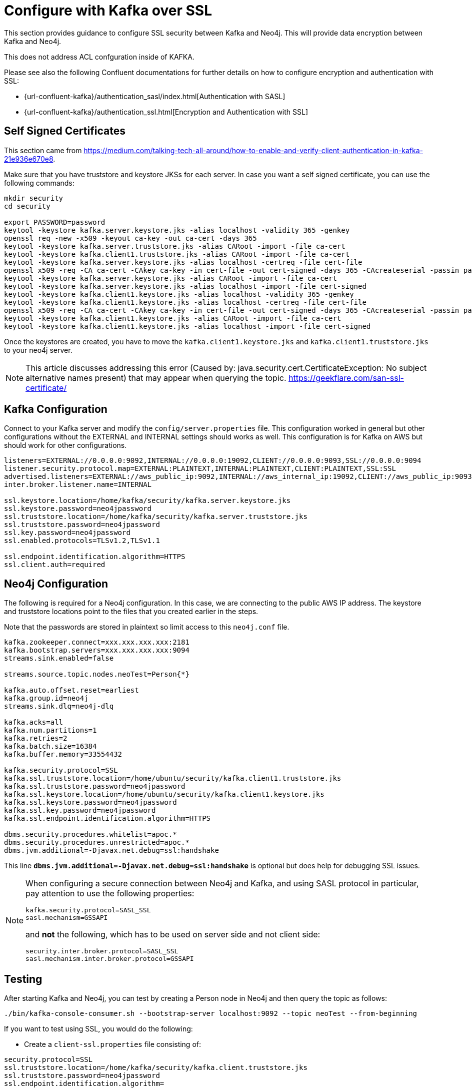 = Configure with Kafka over SSL

[[kafka_ssl]]
This section provides guidance to configure SSL security between Kafka and Neo4j. This will provide data encryption
between Kafka and Neo4j.

This does not address ACL confguration inside of KAFKA.

Please see also the following Confluent documentations for further details on how to configure encryption and authentication with SSL:

* {url-confluent-kafka}/authentication_sasl/index.html[Authentication with SASL]

* {url-confluent-kafka}/authentication_ssl.html[Encryption and Authentication with SSL]

[[kafka_ssl_self_signed]]
== Self Signed Certificates

This section came from https://medium.com/talking-tech-all-around/how-to-enable-and-verify-client-authentication-in-kafka-21e936e670e8.

Make sure that you have truststore and keystore JKSs for each server.
In case you want a self signed certificate, you can use the following commands:

[source, bash]
----
mkdir security
cd security

export PASSWORD=password
keytool -keystore kafka.server.keystore.jks -alias localhost -validity 365 -genkey
openssl req -new -x509 -keyout ca-key -out ca-cert -days 365
keytool -keystore kafka.server.truststore.jks -alias CARoot -import -file ca-cert
keytool -keystore kafka.client1.truststore.jks -alias CARoot -import -file ca-cert
keytool -keystore kafka.server.keystore.jks -alias localhost -certreq -file cert-file
openssl x509 -req -CA ca-cert -CAkey ca-key -in cert-file -out cert-signed -days 365 -CAcreateserial -passin pass:$PASSWORD
keytool -keystore kafka.server.keystore.jks -alias CARoot -import -file ca-cert
keytool -keystore kafka.server.keystore.jks -alias localhost -import -file cert-signed
keytool -keystore kafka.client1.keystore.jks -alias localhost -validity 365 -genkey
keytool -keystore kafka.client1.keystore.jks -alias localhost -certreq -file cert-file
openssl x509 -req -CA ca-cert -CAkey ca-key -in cert-file -out cert-signed -days 365 -CAcreateserial -passin pass:$PASSWORD
keytool -keystore kafka.client1.keystore.jks -alias CARoot -import -file ca-cert
keytool -keystore kafka.client1.keystore.jks -alias localhost -import -file cert-signed
----

Once the keystores are created, you have to move the `kafka.client1.keystore.jks` and `kafka.client1.truststore.jks` to your neo4j server.

[NOTE]
This article discusses addressing this error (Caused by: java.security.cert.CertificateException:
No subject alternative names present) that may appear when querying the topic. https://geekflare.com/san-ssl-certificate/

[[kafka_ssl_config]]
== Kafka Configuration

Connect to your Kafka server and modify the `config/server.properties` file.
This configuration worked in general but other configurations without the EXTERNAL and INTERNAL settings should works as well.
This configuration is for Kafka on AWS but should work for other configurations.

[source, properties]
----
listeners=EXTERNAL://0.0.0.0:9092,INTERNAL://0.0.0.0:19092,CLIENT://0.0.0.0:9093,SSL://0.0.0.0:9094
listener.security.protocol.map=EXTERNAL:PLAINTEXT,INTERNAL:PLAINTEXT,CLIENT:PLAINTEXT,SSL:SSL
advertised.listeners=EXTERNAL://aws_public_ip:9092,INTERNAL://aws_internal_ip:19092,CLIENT://aws_public_ip:9093,SSL://aws_public_ip:9094
inter.broker.listener.name=INTERNAL

ssl.keystore.location=/home/kafka/security/kafka.server.keystore.jks
ssl.keystore.password=neo4jpassword
ssl.truststore.location=/home/kafka/security/kafka.server.truststore.jks
ssl.truststore.password=neo4jpassword
ssl.key.password=neo4jpassword
ssl.enabled.protocols=TLSv1.2,TLSv1.1

ssl.endpoint.identification.algorithm=HTTPS
ssl.client.auth=required
----

[[kafka_ssl_neo4j_config]]
== Neo4j Configuration

The following is required for a Neo4j configuration. In this case, we are connecting to the public AWS IP address.
The keystore and truststore locations point to the files that you created earlier in the steps.

Note that the passwords are stored in plaintext so limit access to this `neo4j.conf` file.

[source, properties]
----
kafka.zookeeper.connect=xxx.xxx.xxx.xxx:2181
kafka.bootstrap.servers=xxx.xxx.xxx.xxx:9094
streams.sink.enabled=false

streams.source.topic.nodes.neoTest=Person{*}

kafka.auto.offset.reset=earliest
kafka.group.id=neo4j
streams.sink.dlq=neo4j-dlq

kafka.acks=all
kafka.num.partitions=1
kafka.retries=2
kafka.batch.size=16384
kafka.buffer.memory=33554432

kafka.security.protocol=SSL
kafka.ssl.truststore.location=/home/ubuntu/security/kafka.client1.truststore.jks
kafka.ssl.truststore.password=neo4jpassword
kafka.ssl.keystore.location=/home/ubuntu/security/kafka.client1.keystore.jks
kafka.ssl.keystore.password=neo4jpassword
kafka.ssl.key.password=neo4jpassword
kafka.ssl.endpoint.identification.algorithm=HTTPS

dbms.security.procedures.whitelist=apoc.*
dbms.security.procedures.unrestricted=apoc.*
dbms.jvm.additional=-Djavax.net.debug=ssl:handshake
----

This line `*dbms.jvm.additional=-Djavax.net.debug=ssl:handshake*` is optional but does help for debugging SSL issues.

[NOTE]
====
When configuring a secure connection between Neo4j and Kafka, and using SASL protocol in particular, pay attention to
use the following properties:

[source, properties]
----
kafka.security.protocol=SASL_SSL
sasl.mechanism=GSSAPI
----

and *not* the following, which has to be used on server side and not client side:

[source, properties]
----
security.inter.broker.protocol=SASL_SSL
sasl.mechanism.inter.broker.protocol=GSSAPI
----

====

[[kafka_ssl_testing]]
== Testing

After starting Kafka and Neo4j, you can test by creating a Person node in Neo4j and then query the topic as follows:

[source,bash]
----
./bin/kafka-console-consumer.sh --bootstrap-server localhost:9092 --topic neoTest --from-beginning
----

If you want to test using SSL, you would do the following:

* Create a `client-ssl.properties` file consisting of:

[source, properties]
----
security.protocol=SSL
ssl.truststore.location=/home/kafka/security/kafka.client.truststore.jks
ssl.truststore.password=neo4jpassword
ssl.endpoint.identification.algorithm=
----

== Authentication with SASL

You can configure JAAS by providing a JAAS configuration file. To do this, connect to your Kafka server and modify the
`config/server.properties` file. This configuration worked in general, but other configurations without the EXTERNAL
and INTERNAL settings should works as well.

This configuration, for example, is for Kafka on AWS but should work for other configurations.

[source, properties]
----
listeners=EXTERNAL://0.0.0.0:9092,INTERNAL://0.0.0.0:9093,CLIENT://0.0.0.0:9094
listener.security.protocol.map=EXTERNAL:SASL_PLAINTEXT,INTERNAL:PLAINTEXT,CLIENT:SASL_PLAINTEXT

advertised.listeners=EXTERNAL://18.188.84.xxx:9092,INTERNAL://172.31.43.xxx:9093,CLIENT://18.188.84.xxx:9094

zookeeper.connect=18.188.84.xxx:2181

sasl.mechanism.inter.broker.protocol=PLAIN
sasl.enabled.mechanisms=PLAIN
inter.broker.listener.name=INTERNAL
----

On the Neo4j side the following is required. Please consider that in this case, we are connecting to the public
AWS IP address.

. Copy the contents of `~/kafka/conf/kafka_jaas.conf` on your Kafka server and save it to a file on your Neo4j server
(i.e ~/conf/kafka_client_jaas.conf)

. In *neo4j.conf*, add the following:

+
[source, properties]
----
dbms.jvm.additional=-Djava.security.auth.login.config=/Users/davidfauth/neo4j-enterprise-4.0.4_kafka/conf/kafka_client_jaas.conf
kafka.security.protocol=SASL_PLAINTEXT
kafka.sasl.mechanism=PLAIN
----

For more information, please consult the official Confluent documentation at the following links:

* https://docs.confluent.io/2.0.0/kafka/sasl.html#authentication-using-sasl
* https://docs.confluent.io/2.0.0/kafka/sasl.html#configuring-kafka-clients
